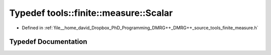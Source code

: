 .. _exhale_typedef_namespacetools_1_1finite_1_1measure_1a26e1b23777c92e7ee442e4eb54b9c2ec:

Typedef tools::finite::measure::Scalar
======================================

- Defined in :ref:`file__home_david_Dropbox_PhD_Programming_DMRG++_DMRG++_source_tools_finite_measure.h`


Typedef Documentation
---------------------


.. doxygentypedef:: tools::finite::measure::Scalar
